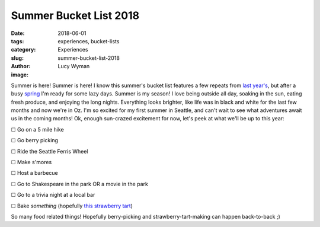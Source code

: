 Summer Bucket List 2018
=======================
:date: 2018-06-01
:tags: experiences, bucket-lists
:category: Experiences
:slug: summer-bucket-list-2018
:author: Lucy Wyman
:image:

Summer is here! Summer is here! I know this summer's bucket list
features a few repeats from `last year's`_, but after a busy `spring`_
I'm ready for some lazy days. Summer is my season! I love being
outside all day, soaking in the sun, eating fresh produce, and
enjoying the long nights. Everything looks brighter, like life
was in black and white for the last few months and now we're in Oz.
I'm so excited for my first summer in Seattle, and can't wait to see
what adventures await us in the coming months! Ok, enough sun-crazed
excitement for now, let's peek at what we'll be up to this year:

.. _last year's: http://blog.lucywyman.me/summer-bucket-list-2017.html
.. _spring: http://blog.lucywyman.me/spring-bucket-list-2018.html

☐  Go on a 5 mile hike

☐  Go berry picking

☐  Ride the Seattle Ferris Wheel

☐  Make s'mores

☐  Host a barbecue

☐  Go to Shakespeare in the park OR a movie in the park

☐  Go to a trivia night at a local bar

☐  Bake *something* (hopefully `this strawberry tart`_)

So many food related things! Hopefully berry-picking and
strawberry-tart-making can happen back-to-back ;)

.. _this strawberry tart: http://www.acozykitchen.com/gluten-free-strawberry-tart/
